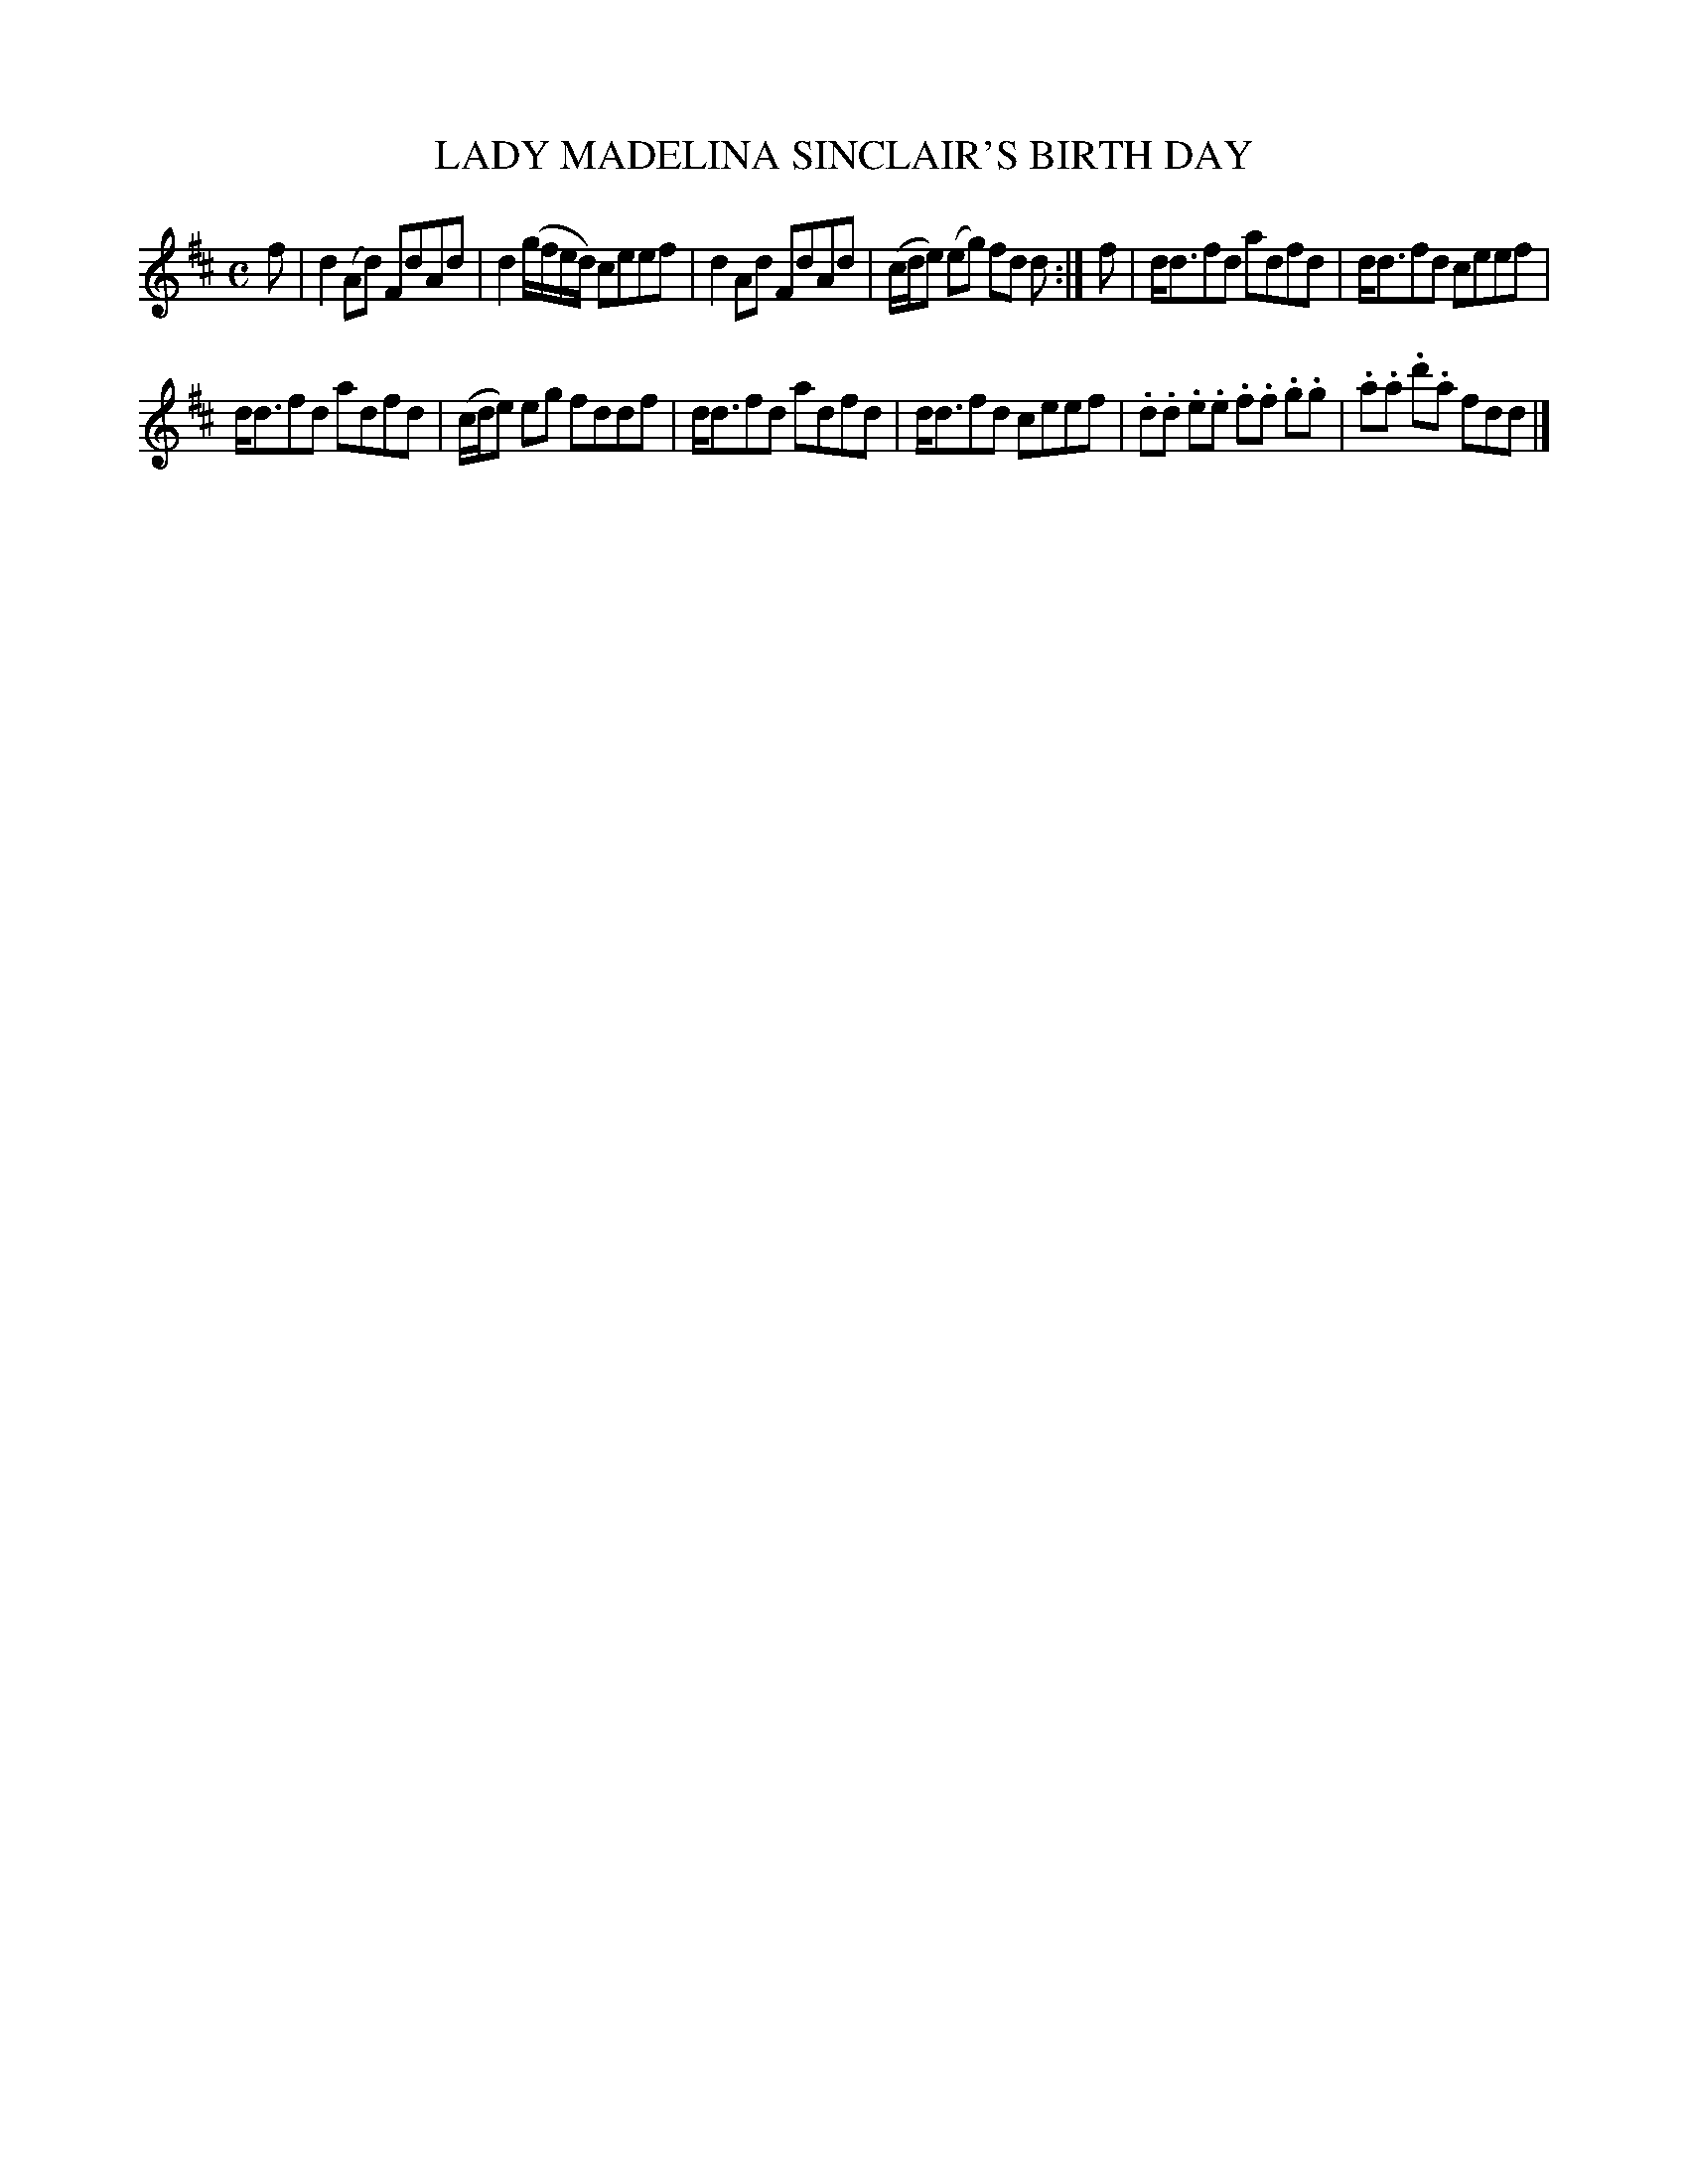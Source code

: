 X: 10392
T: LADY MADELINA SINCLAIR'S BIRTH DAY
%R: reel
B: "Edinburgh Repository of Music" v.1 p.39 #2
F: http://digital.nls.uk/special-collections-of-printed-music/pageturner.cfm?id=87776133
Z: 2015 John Chambers <jc:trillian.mit.edu>
M: C
L: 1/8
K: D
f |\
d2(Ad) FdAd | d2 (g/f/e/d/) ceef |\
d2Ad FdAd | (c/d/e) (eg) fd d :|\
f |\
d<dfd adfd | d<dfd ceef |
d<dfd adfd | (c/d/e) eg fddf |\
d<dfd adfd | d<dfd ceef |\
.d.d .e.e .f.f .g.g | .a.a .d'.a fdd |]
